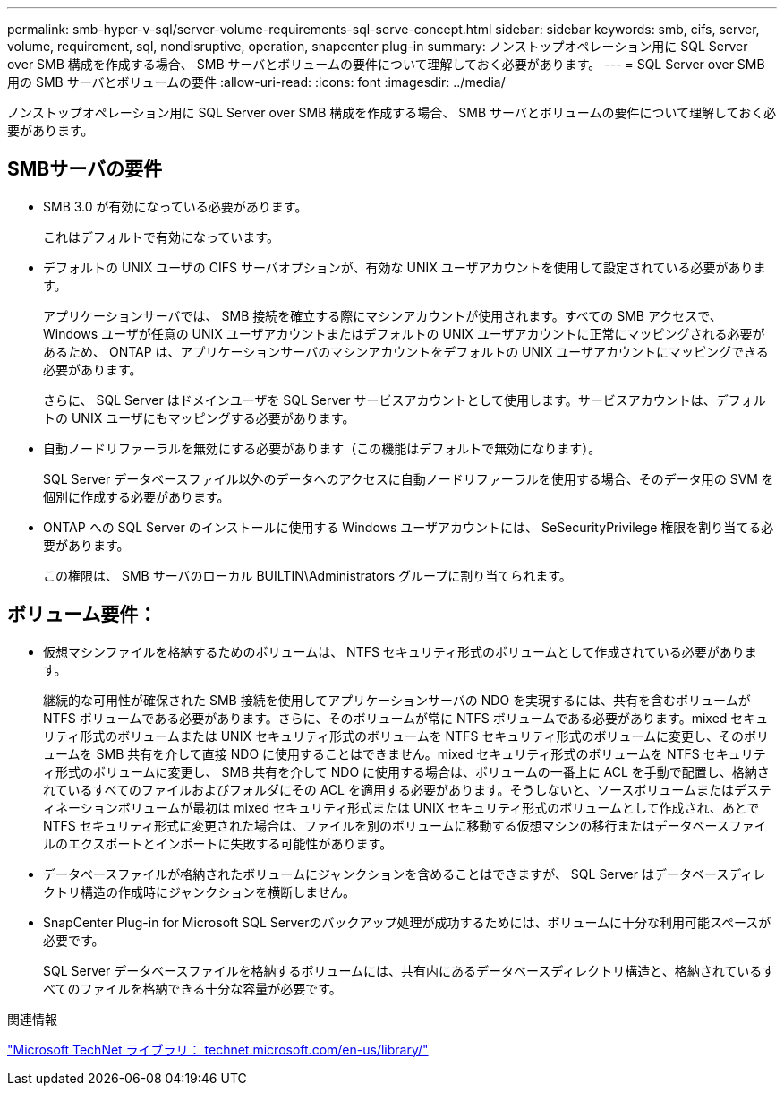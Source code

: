 ---
permalink: smb-hyper-v-sql/server-volume-requirements-sql-serve-concept.html 
sidebar: sidebar 
keywords: smb, cifs, server, volume, requirement, sql, nondisruptive, operation, snapcenter plug-in 
summary: ノンストップオペレーション用に SQL Server over SMB 構成を作成する場合、 SMB サーバとボリュームの要件について理解しておく必要があります。 
---
= SQL Server over SMB 用の SMB サーバとボリュームの要件
:allow-uri-read: 
:icons: font
:imagesdir: ../media/


[role="lead"]
ノンストップオペレーション用に SQL Server over SMB 構成を作成する場合、 SMB サーバとボリュームの要件について理解しておく必要があります。



== SMBサーバの要件

* SMB 3.0 が有効になっている必要があります。
+
これはデフォルトで有効になっています。

* デフォルトの UNIX ユーザの CIFS サーバオプションが、有効な UNIX ユーザアカウントを使用して設定されている必要があります。
+
アプリケーションサーバでは、 SMB 接続を確立する際にマシンアカウントが使用されます。すべての SMB アクセスで、 Windows ユーザが任意の UNIX ユーザアカウントまたはデフォルトの UNIX ユーザアカウントに正常にマッピングされる必要があるため、 ONTAP は、アプリケーションサーバのマシンアカウントをデフォルトの UNIX ユーザアカウントにマッピングできる必要があります。

+
さらに、 SQL Server はドメインユーザを SQL Server サービスアカウントとして使用します。サービスアカウントは、デフォルトの UNIX ユーザにもマッピングする必要があります。

* 自動ノードリファーラルを無効にする必要があります（この機能はデフォルトで無効になります）。
+
SQL Server データベースファイル以外のデータへのアクセスに自動ノードリファーラルを使用する場合、そのデータ用の SVM を個別に作成する必要があります。

* ONTAP への SQL Server のインストールに使用する Windows ユーザアカウントには、 SeSecurityPrivilege 権限を割り当てる必要があります。
+
この権限は、 SMB サーバのローカル BUILTIN\Administrators グループに割り当てられます。





== ボリューム要件：

* 仮想マシンファイルを格納するためのボリュームは、 NTFS セキュリティ形式のボリュームとして作成されている必要があります。
+
継続的な可用性が確保された SMB 接続を使用してアプリケーションサーバの NDO を実現するには、共有を含むボリュームが NTFS ボリュームである必要があります。さらに、そのボリュームが常に NTFS ボリュームである必要があります。mixed セキュリティ形式のボリュームまたは UNIX セキュリティ形式のボリュームを NTFS セキュリティ形式のボリュームに変更し、そのボリュームを SMB 共有を介して直接 NDO に使用することはできません。mixed セキュリティ形式のボリュームを NTFS セキュリティ形式のボリュームに変更し、 SMB 共有を介して NDO に使用する場合は、ボリュームの一番上に ACL を手動で配置し、格納されているすべてのファイルおよびフォルダにその ACL を適用する必要があります。そうしないと、ソースボリュームまたはデスティネーションボリュームが最初は mixed セキュリティ形式または UNIX セキュリティ形式のボリュームとして作成され、あとで NTFS セキュリティ形式に変更された場合は、ファイルを別のボリュームに移動する仮想マシンの移行またはデータベースファイルのエクスポートとインポートに失敗する可能性があります。

* データベースファイルが格納されたボリュームにジャンクションを含めることはできますが、 SQL Server はデータベースディレクトリ構造の作成時にジャンクションを横断しません。
* SnapCenter Plug-in for Microsoft SQL Serverのバックアップ処理が成功するためには、ボリュームに十分な利用可能スペースが必要です。
+
SQL Server データベースファイルを格納するボリュームには、共有内にあるデータベースディレクトリ構造と、格納されているすべてのファイルを格納できる十分な容量が必要です。



.関連情報
http://technet.microsoft.com/en-us/library/["Microsoft TechNet ライブラリ： technet.microsoft.com/en-us/library/"]
